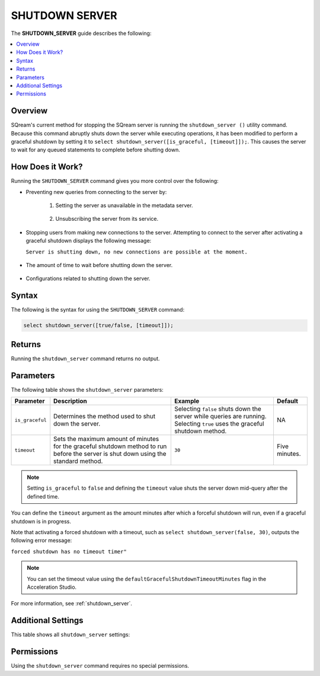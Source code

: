 .. _shutdown_server_command:

********************
SHUTDOWN SERVER
********************
The **SHUTDOWN_SERVER** guide describes the following:

.. contents:: 
   :local:
   :depth: 1

Overview
===============
SQream's current method for stopping the SQream server is running the ``shutdown_server ()`` utility command. Because this command abruptly shuts down the server while executing operations, it has been modified to perform a graceful shutdown by setting it to ``select shutdown_server([is_graceful, [timeout]]);``. This causes the server to wait for any queued statements to complete before shutting down.

How Does it Work?
========================
Running the ``SHUTDOWN_SERVER`` command gives you more control over the following:

* Preventing new queries from connecting to the server by:

   1. Setting the server as unavailable in the metadata server.

       ::

   2. Unsubscribing the server from its service.

* Stopping users from making new connections to the server. Attempting to connect to the server after activating a graceful shutdown displays the following message:

  ``Server is shutting down, no new connections are possible at the moment.``

   ::
   
* The amount of time to wait before shutting down the server.

   ::
   
* Configurations related to shutting down the server.

Syntax
==========
The following is the syntax for using the ``SHUTDOWN_SERVER`` command:

.. code-block:: postgres

   select shutdown_server([true/false, [timeout]]);
   
Returns
==========
Running the ``shutdown_server`` command returns no output.

Parameters
============
The following table shows the ``shutdown_server`` parameters:

.. list-table:: 
   :widths: auto
   :header-rows: 1
   
   * - Parameter
     - Description
     - Example
     - Default
   * - ``is_graceful``
     - Determines the method used to shut down the server.
     - Selecting ``false`` shuts down the server while queries are running. Selecting ``true`` uses the graceful shutdown method.
     - NA
   * - ``timeout``
     - Sets the maximum amount of minutes for the graceful shutdown method to run before the server is shut down using the standard method.
     - ``30``
     - Five minutes.
	 
.. note:: Setting ``is_graceful`` to ``false`` and defining the ``timeout`` value shuts the server down mid-query after the defined time.

You can define the ``timeout`` argument as the amount minutes after which a forceful shutdown will run, even if a graceful shutdown is in progress.

Note that activating a forced shutdown with a timeout, such as ``select shutdown_server(false, 30)``, outputs the following error message:

``forced shutdown has no timeout timer"``

.. note:: You can set the timeout value using the ``defaultGracefulShutdownTimeoutMinutes`` flag in the Acceleration Studio.

For more information, see :ref:`shutdown_server`. 

Additional Settings
=====================
This table shows all ``shutdown_server`` settings:



Permissions
=============
Using the ``shutdown_server`` command requires no special permissions.